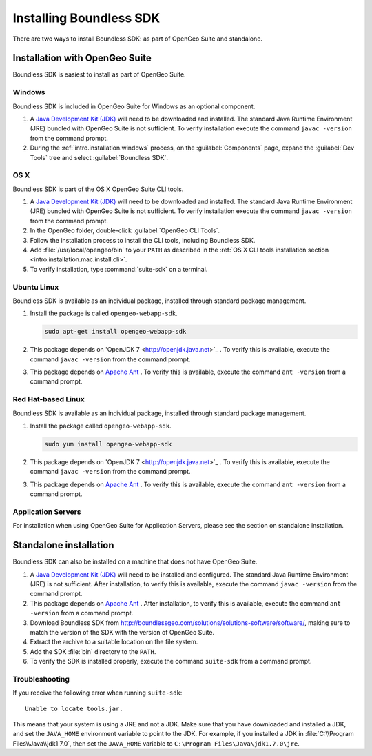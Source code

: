 .. _webapps.sdk.install:

Installing Boundless SDK
========================

There are two ways to install Boundless SDK: as part of OpenGeo Suite and standalone.

Installation with OpenGeo Suite
-------------------------------

Boundless SDK is easiest to install as part of OpenGeo Suite.

Windows
~~~~~~~

Boundless SDK is included in OpenGeo Suite for Windows as an optional component.

#. A `Java Development Kit (JDK) <http://www.oracle.com/technetwork/java/javase/downloads/index.html>`_ will need to be downloaded and installed. The standard Java Runtime Environment (JRE) bundled with OpenGeo Suite is not sufficient. To verify installation execute the command ``javac -version`` from the command prompt.

#. During the :ref:`intro.installation.windows` process, on the :guilabel:`Components` page, expand the :guilabel:`Dev Tools` tree and select :guilabel:`Boundless SDK`.

OS X
~~~~

Boundless SDK is part of the OS X OpenGeo Suite CLI tools.

#. A `Java Development Kit (JDK) <http://www.oracle.com/technetwork/java/javase/downloads/index.html>`_ will need to be downloaded and installed. The standard Java Runtime Environment (JRE) bundled with OpenGeo Suite is not sufficient. To verify installation execute the command ``javac -version`` from the command prompt.

#. In the OpenGeo folder, double-click :guilabel:`OpenGeo CLI Tools`.

   .. only:: basic

      .. figure:: ../intro/installation/mac/img/apps-basic.png

   .. only:: enterprise

      .. figure:: ../intro/installation/mac/img/apps-ee.png

#. Follow the installation process to install the CLI tools, including Boundless SDK.

#. Add :file:`/usr/local/opengeo/bin` to your ``PATH`` as described in the :ref:`OS X CLI tools installation section <intro.installation.mac.install.cli>`.

#. To verify installation, type :command:`suite-sdk` on a terminal.

Ubuntu Linux
~~~~~~~~~~~~

Boundless SDK is available as an individual package, installed through standard package management.

#. Install the package is called ``opengeo-webapp-sdk``.

   .. code-block:: console

      sudo apt-get install opengeo-webapp-sdk

#. This package depends on 'OpenJDK 7 <http://openjdk.java.net>`_ . To verify this is available, execute the command ``javac -version`` from the command prompt.

#. This package depends on `Apache Ant <http://ant.apache.org>`_ . To verify this is available, execute the command ``ant -version`` from a command prompt.


Red Hat-based Linux
~~~~~~~~~~~~~~~~~~~

Boundless SDK is available as an individual package, installed through standard package management.

#. Install the package called ``opengeo-webapp-sdk``.

   .. code-block:: console

      sudo yum install opengeo-webapp-sdk
   
#. This package depends on 'OpenJDK 7 <http://openjdk.java.net>`_ . To verify this is available, execute the command ``javac -version`` from the command prompt.

#. This package depends on `Apache Ant <http://ant.apache.org>`_ . To verify this is available, execute the command ``ant -version`` from a command prompt.

Application Servers
~~~~~~~~~~~~~~~~~~~

For installation when using OpenGeo Suite for Application Servers, please see the section on standalone installation.

Standalone installation
-----------------------

Boundless SDK can also be installed on a machine that does not have OpenGeo Suite.

#. A `Java Development Kit (JDK) <http://www.oracle.com/technetwork/java/javase/downloads/index.html>`_ will need to be installed and configured. The standard Java Runtime Environment (JRE) is not sufficient. After installation, to verify this is available, execute the command ``javac -version`` from the command prompt.

#. This package depends on `Apache Ant <http://ant.apache.org>`_ . After installation, to verify this is available, execute the command ``ant -version`` from a command prompt.

#. Download Boundless SDK from http://boundlessgeo.com/solutions/solutions-software/software/, making sure to match the version of the SDK with the version of OpenGeo Suite.

#. Extract the archive to a suitable location on the file system.

#. Add the SDK :file:`bin` directory to the ``PATH``.

#. To verify the SDK is installed properly, execute the command ``suite-sdk`` from a command prompt.

Troubleshooting
~~~~~~~~~~~~~~~

If you receive the following error when running ``suite-sdk``::

  Unable to locate tools.jar.

This means that your system is using a JRE and not a JDK. Make sure that you have downloaded and installed a JDK, and set the ``JAVA_HOME`` environment variable to point to the JDK. For example, if you installed a JDK in :file:`C:\\Program Files\\Java\\jdk1.7.0`, then set the ``JAVA_HOME`` variable to ``C:\Program Files\Java\jdk1.7.0\jre``.
